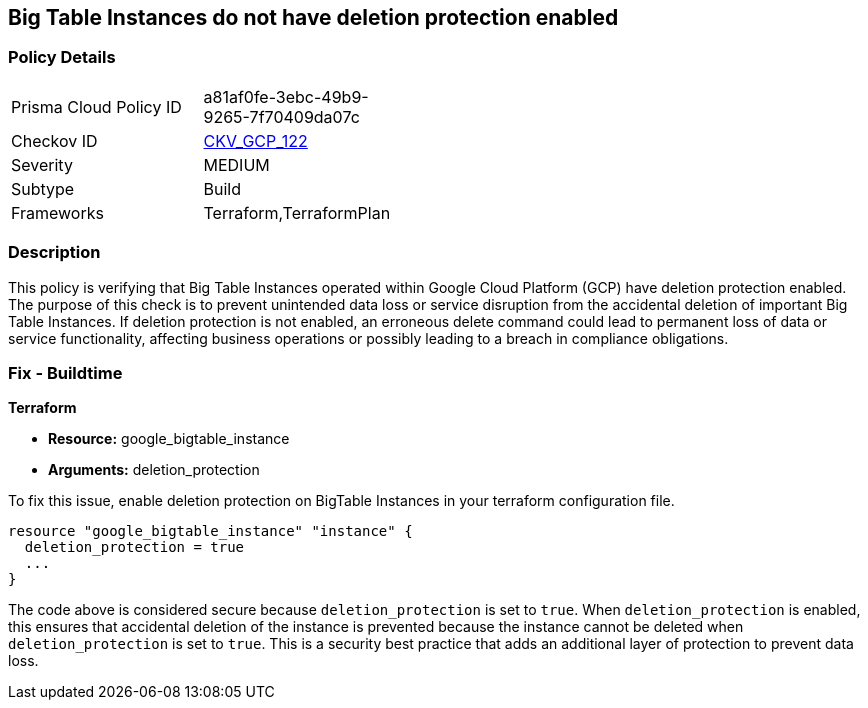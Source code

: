 
== Big Table Instances do not have deletion protection enabled

=== Policy Details

[width=45%]
[cols="1,1"]
|===
|Prisma Cloud Policy ID
| a81af0fe-3ebc-49b9-9265-7f70409da07c

|Checkov ID
| https://github.com/bridgecrewio/checkov/blob/main/checkov/terraform/checks/resource/gcp/BigTableInstanceDeletionProtection.py[CKV_GCP_122]

|Severity
|MEDIUM

|Subtype
|Build

|Frameworks
|Terraform,TerraformPlan

|===

=== Description

This policy is verifying that Big Table Instances operated within Google Cloud Platform (GCP) have deletion protection enabled. The purpose of this check is to prevent unintended data loss or service disruption from the accidental deletion of important Big Table Instances. If deletion protection is not enabled, an erroneous delete command could lead to permanent loss of data or service functionality, affecting business operations or possibly leading to a breach in compliance obligations.

=== Fix - Buildtime

*Terraform*

* *Resource:* google_bigtable_instance
* *Arguments:* deletion_protection

To fix this issue, enable deletion protection on BigTable Instances in your terraform configuration file.

[source,go]
```
resource "google_bigtable_instance" "instance" {
  deletion_protection = true
  ...
}
```

The code above is considered secure because `deletion_protection` is set to `true`. When `deletion_protection` is enabled, this ensures that accidental deletion of the instance is prevented because the instance cannot be deleted when `deletion_protection` is set to `true`. This is a security best practice that adds an additional layer of protection to prevent data loss.

